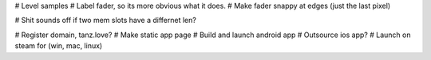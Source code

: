 
# Level samples
# Label fader, so its more obvious what it does.
# Make fader snappy at edges (just the last pixel)

# Shit sounds off if two mem slots have a differnet len?

# Register domain, tanz.love?
# Make static app page
# Build and launch android app
# Outsource ios app?
# Launch on steam for (win, mac, linux)


